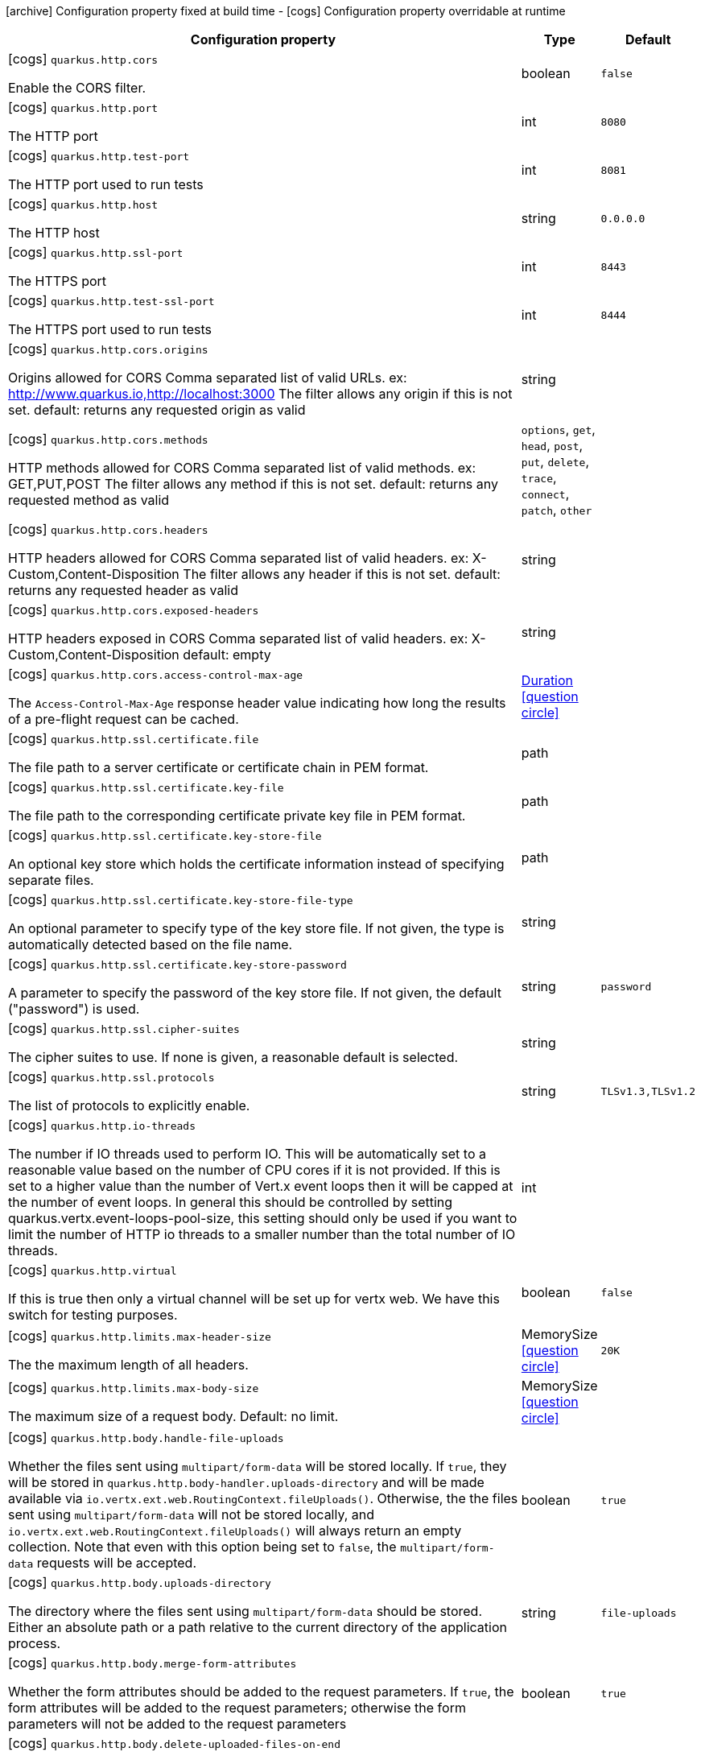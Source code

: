 [.configuration-legend]
icon:archive[title=Fixed at build time] Configuration property fixed at build time - icon:cogs[title=Overridable at runtime]️ Configuration property overridable at runtime 

[.configuration-reference, cols="80,.^10,.^10"]
|===
|Configuration property|Type|Default

a|icon:cogs[title=Overridable at runtime] `quarkus.http.cors`

[.description]
--
Enable the CORS filter.
--|boolean 
|`false`


a|icon:cogs[title=Overridable at runtime] `quarkus.http.port`

[.description]
--
The HTTP port
--|int 
|`8080`


a|icon:cogs[title=Overridable at runtime] `quarkus.http.test-port`

[.description]
--
The HTTP port used to run tests
--|int 
|`8081`


a|icon:cogs[title=Overridable at runtime] `quarkus.http.host`

[.description]
--
The HTTP host
--|string 
|`0.0.0.0`


a|icon:cogs[title=Overridable at runtime] `quarkus.http.ssl-port`

[.description]
--
The HTTPS port
--|int 
|`8443`


a|icon:cogs[title=Overridable at runtime] `quarkus.http.test-ssl-port`

[.description]
--
The HTTPS port used to run tests
--|int 
|`8444`


a|icon:cogs[title=Overridable at runtime] `quarkus.http.cors.origins`

[.description]
--
Origins allowed for CORS Comma separated list of valid URLs. ex: http://www.quarkus.io,http://localhost:3000 The filter allows any origin if this is not set. default: returns any requested origin as valid
--|string 
|


a|icon:cogs[title=Overridable at runtime] `quarkus.http.cors.methods`

[.description]
--
HTTP methods allowed for CORS Comma separated list of valid methods. ex: GET,PUT,POST The filter allows any method if this is not set. default: returns any requested method as valid
--|`options`, `get`, `head`, `post`, `put`, `delete`, `trace`, `connect`, `patch`, `other` 
|


a|icon:cogs[title=Overridable at runtime] `quarkus.http.cors.headers`

[.description]
--
HTTP headers allowed for CORS Comma separated list of valid headers. ex: X-Custom,Content-Disposition The filter allows any header if this is not set. default: returns any requested header as valid
--|string 
|


a|icon:cogs[title=Overridable at runtime] `quarkus.http.cors.exposed-headers`

[.description]
--
HTTP headers exposed in CORS Comma separated list of valid headers. ex: X-Custom,Content-Disposition default: empty
--|string 
|


a|icon:cogs[title=Overridable at runtime] `quarkus.http.cors.access-control-max-age`

[.description]
--
The `Access-Control-Max-Age` response header value indicating how long the results of a pre-flight request can be cached.
--|link:https://docs.oracle.com/javase/8/docs/api/java/time/Duration.html[Duration]
  link:#duration-note-anchor[icon:question-circle[], title=More information about the Duration format]
|


a|icon:cogs[title=Overridable at runtime] `quarkus.http.ssl.certificate.file`

[.description]
--
The file path to a server certificate or certificate chain in PEM format.
--|path 
|


a|icon:cogs[title=Overridable at runtime] `quarkus.http.ssl.certificate.key-file`

[.description]
--
The file path to the corresponding certificate private key file in PEM format.
--|path 
|


a|icon:cogs[title=Overridable at runtime] `quarkus.http.ssl.certificate.key-store-file`

[.description]
--
An optional key store which holds the certificate information instead of specifying separate files.
--|path 
|


a|icon:cogs[title=Overridable at runtime] `quarkus.http.ssl.certificate.key-store-file-type`

[.description]
--
An optional parameter to specify type of the key store file. If not given, the type is automatically detected based on the file name.
--|string 
|


a|icon:cogs[title=Overridable at runtime] `quarkus.http.ssl.certificate.key-store-password`

[.description]
--
A parameter to specify the password of the key store file. If not given, the default ("password") is used.
--|string 
|`password`


a|icon:cogs[title=Overridable at runtime] `quarkus.http.ssl.cipher-suites`

[.description]
--
The cipher suites to use. If none is given, a reasonable default is selected.
--|string 
|


a|icon:cogs[title=Overridable at runtime] `quarkus.http.ssl.protocols`

[.description]
--
The list of protocols to explicitly enable.
--|string 
|`TLSv1.3,TLSv1.2`


a|icon:cogs[title=Overridable at runtime] `quarkus.http.io-threads`

[.description]
--
The number if IO threads used to perform IO. This will be automatically set to a reasonable value based on the number of CPU cores if it is not provided. If this is set to a higher value than the number of Vert.x event loops then it will be capped at the number of event loops. In general this should be controlled by setting quarkus.vertx.event-loops-pool-size, this setting should only be used if you want to limit the number of HTTP io threads to a smaller number than the total number of IO threads.
--|int 
|


a|icon:cogs[title=Overridable at runtime] `quarkus.http.virtual`

[.description]
--
If this is true then only a virtual channel will be set up for vertx web. We have this switch for testing purposes.
--|boolean 
|`false`


a|icon:cogs[title=Overridable at runtime] `quarkus.http.limits.max-header-size`

[.description]
--
The the maximum length of all headers.
--|MemorySize  link:#memory-size-note-anchor[icon:question-circle[], title=More information about the MemorySize format]
|`20K`


a|icon:cogs[title=Overridable at runtime] `quarkus.http.limits.max-body-size`

[.description]
--
The maximum size of a request body. Default: no limit.
--|MemorySize  link:#memory-size-note-anchor[icon:question-circle[], title=More information about the MemorySize format]
|


a|icon:cogs[title=Overridable at runtime] `quarkus.http.body.handle-file-uploads`

[.description]
--
Whether the files sent using `multipart/form-data` will be stored locally. 
 If `true`, they will be stored in `quarkus.http.body-handler.uploads-directory` and will be made available via `io.vertx.ext.web.RoutingContext.fileUploads()`. Otherwise, the the files sent using `multipart/form-data` will not be stored locally, and `io.vertx.ext.web.RoutingContext.fileUploads()` will always return an empty collection. Note that even with this option being set to `false`, the `multipart/form-data` requests will be accepted.
--|boolean 
|`true`


a|icon:cogs[title=Overridable at runtime] `quarkus.http.body.uploads-directory`

[.description]
--
The directory where the files sent using `multipart/form-data` should be stored. 
 Either an absolute path or a path relative to the current directory of the application process.
--|string 
|`file-uploads`


a|icon:cogs[title=Overridable at runtime] `quarkus.http.body.merge-form-attributes`

[.description]
--
Whether the form attributes should be added to the request parameters. 
 If `true`, the form attributes will be added to the request parameters; otherwise the form parameters will not be added to the request parameters
--|boolean 
|`true`


a|icon:cogs[title=Overridable at runtime] `quarkus.http.body.delete-uploaded-files-on-end`

[.description]
--
Whether the uploaded files should be removed after serving the request. 
 If `true` the uploaded files stored in `quarkus.http.body-handler.uploads-directory` will be removed after handling the request. Otherwise the files will be left there forever.
--|boolean 
|`false`


a|icon:cogs[title=Overridable at runtime] `quarkus.http.body.preallocate-body-buffer`

[.description]
--
Whether the body buffer should pre-allocated based on the `Content-Length` header value. 
 If `true` the body buffer is pre-allocated according to the size read from the `Content-Length` header. Otherwise the body buffer is pre-allocated to 1KB, and is resized dynamically
--|boolean 
|`false`

|===
[NOTE]
[[duration-note-anchor]]
.About the Duration format
====
The format for durations uses the standard `java.time.Duration` format.
You can learn more about it in the link:https://docs.oracle.com/javase/8/docs/api/java/time/Duration.html#parse-java.lang.CharSequence-[Duration#parse() javadoc].

You can also provide duration values starting with a number.
In this case, if the value consists only of a number, the converter treats the value as seconds.
Otherwise, `PT` is implicitly appended to the value to obtain a standard `java.time.Duration` format.
====

[NOTE]
[[memory-size-note-anchor]]
.About the MemorySize format
====
A size configuration option recognises string in this format (shown as a regular expression): `[0-9]+[KkMmGgTtPpEeZzYy]?`.
If no suffix is given, assume bytes.
====

